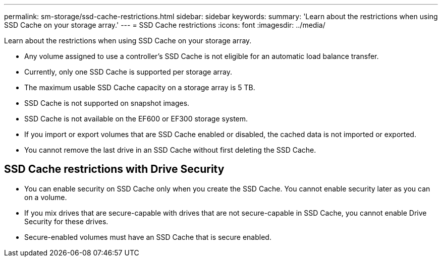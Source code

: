 ---
permalink: sm-storage/ssd-cache-restrictions.html
sidebar: sidebar
keywords: 
summary: 'Learn about the restrictions when using SSD Cache on your storage array.'
---
= SSD Cache restrictions
:icons: font
:imagesdir: ../media/

[.lead]
Learn about the restrictions when using SSD Cache on your storage array.

* Any volume assigned to use a controller's SSD Cache is not eligible for an automatic load balance transfer.
* Currently, only one SSD Cache is supported per storage array.
* The maximum usable SSD Cache capacity on a storage array is 5 TB.
* SSD Cache is not supported on snapshot images.
* SSD Cache is not available on the EF600 or EF300 storage system.
* If you import or export volumes that are SSD Cache enabled or disabled, the cached data is not imported or exported.
* You cannot remove the last drive in an SSD Cache without first deleting the SSD Cache.

== SSD Cache restrictions with Drive Security

* You can enable security on SSD Cache only when you create the SSD Cache. You cannot enable security later as you can on a volume.
* If you mix drives that are secure-capable with drives that are not secure-capable in SSD Cache, you cannot enable Drive Security for these drives.
* Secure-enabled volumes must have an SSD Cache that is secure enabled.
